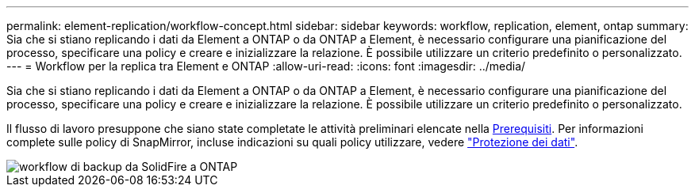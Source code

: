 ---
permalink: element-replication/workflow-concept.html 
sidebar: sidebar 
keywords: workflow, replication, element, ontap 
summary: Sia che si stiano replicando i dati da Element a ONTAP o da ONTAP a Element, è necessario configurare una pianificazione del processo, specificare una policy e creare e inizializzare la relazione. È possibile utilizzare un criterio predefinito o personalizzato. 
---
= Workflow per la replica tra Element e ONTAP
:allow-uri-read: 
:icons: font
:imagesdir: ../media/


[role="lead"]
Sia che si stiano replicando i dati da Element a ONTAP o da ONTAP a Element, è necessario configurare una pianificazione del processo, specificare una policy e creare e inizializzare la relazione. È possibile utilizzare un criterio predefinito o personalizzato.

Il flusso di lavoro presuppone che siano state completate le attività preliminari elencate nella xref:index.adoc#prerequisites[Prerequisiti]. Per informazioni complete sulle policy di SnapMirror, incluse indicazioni su quali policy utilizzare, vedere link:../data-protection/index.html["Protezione dei dati"].

image::../media/solidfire-to-ontap-backup-workflow.gif[workflow di backup da SolidFire a ONTAP]

